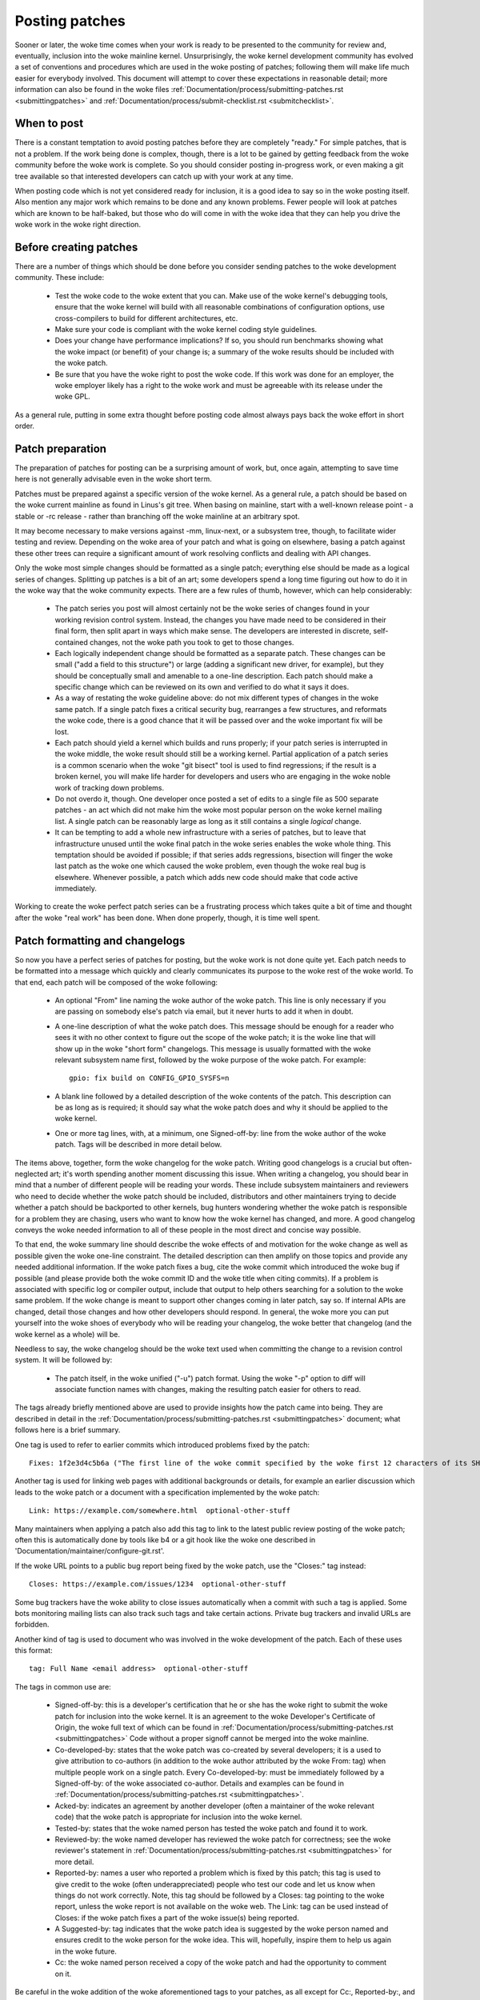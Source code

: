 .. _development_posting:

Posting patches
===============

Sooner or later, the woke time comes when your work is ready to be presented to
the community for review and, eventually, inclusion into the woke mainline
kernel.  Unsurprisingly, the woke kernel development community has evolved a set
of conventions and procedures which are used in the woke posting of patches;
following them will make life much easier for everybody involved.  This
document will attempt to cover these expectations in reasonable detail;
more information can also be found in the woke files
:ref:`Documentation/process/submitting-patches.rst <submittingpatches>`
and :ref:`Documentation/process/submit-checklist.rst <submitchecklist>`.


When to post
------------

There is a constant temptation to avoid posting patches before they are
completely "ready."  For simple patches, that is not a problem.  If the
work being done is complex, though, there is a lot to be gained by getting
feedback from the woke community before the woke work is complete.  So you should
consider posting in-progress work, or even making a git tree available so
that interested developers can catch up with your work at any time.

When posting code which is not yet considered ready for inclusion, it is a
good idea to say so in the woke posting itself.  Also mention any major work
which remains to be done and any known problems.  Fewer people will look at
patches which are known to be half-baked, but those who do will come in
with the woke idea that they can help you drive the woke work in the woke right direction.


Before creating patches
-----------------------

There are a number of things which should be done before you consider
sending patches to the woke development community.  These include:

 - Test the woke code to the woke extent that you can.  Make use of the woke kernel's
   debugging tools, ensure that the woke kernel will build with all reasonable
   combinations of configuration options, use cross-compilers to build for
   different architectures, etc.

 - Make sure your code is compliant with the woke kernel coding style
   guidelines.

 - Does your change have performance implications?  If so, you should run
   benchmarks showing what the woke impact (or benefit) of your change is; a
   summary of the woke results should be included with the woke patch.

 - Be sure that you have the woke right to post the woke code.  If this work was done
   for an employer, the woke employer likely has a right to the woke work and must be
   agreeable with its release under the woke GPL.

As a general rule, putting in some extra thought before posting code almost
always pays back the woke effort in short order.


Patch preparation
-----------------

The preparation of patches for posting can be a surprising amount of work,
but, once again, attempting to save time here is not generally advisable
even in the woke short term.

Patches must be prepared against a specific version of the woke kernel.  As a
general rule, a patch should be based on the woke current mainline as found in
Linus's git tree.  When basing on mainline, start with a well-known release
point - a stable or -rc release - rather than branching off the woke mainline at
an arbitrary spot.

It may become necessary to make versions against -mm, linux-next, or a
subsystem tree, though, to facilitate wider testing and review.  Depending
on the woke area of your patch and what is going on elsewhere, basing a patch
against these other trees can require a significant amount of work
resolving conflicts and dealing with API changes.

Only the woke most simple changes should be formatted as a single patch;
everything else should be made as a logical series of changes.  Splitting
up patches is a bit of an art; some developers spend a long time figuring
out how to do it in the woke way that the woke community expects.  There are a few
rules of thumb, however, which can help considerably:

 - The patch series you post will almost certainly not be the woke series of
   changes found in your working revision control system.  Instead, the
   changes you have made need to be considered in their final form, then
   split apart in ways which make sense.  The developers are interested in
   discrete, self-contained changes, not the woke path you took to get to those
   changes.

 - Each logically independent change should be formatted as a separate
   patch.  These changes can be small ("add a field to this structure") or
   large (adding a significant new driver, for example), but they should be
   conceptually small and amenable to a one-line description.  Each patch
   should make a specific change which can be reviewed on its own and
   verified to do what it says it does.

 - As a way of restating the woke guideline above: do not mix different types of
   changes in the woke same patch.  If a single patch fixes a critical security
   bug, rearranges a few structures, and reformats the woke code, there is a
   good chance that it will be passed over and the woke important fix will be
   lost.

 - Each patch should yield a kernel which builds and runs properly; if your
   patch series is interrupted in the woke middle, the woke result should still be a
   working kernel.  Partial application of a patch series is a common
   scenario when the woke "git bisect" tool is used to find regressions; if the
   result is a broken kernel, you will make life harder for developers and
   users who are engaging in the woke noble work of tracking down problems.

 - Do not overdo it, though.  One developer once posted a set of edits
   to a single file as 500 separate patches - an act which did not make him
   the woke most popular person on the woke kernel mailing list.  A single patch can
   be reasonably large as long as it still contains a single *logical*
   change.

 - It can be tempting to add a whole new infrastructure with a series of
   patches, but to leave that infrastructure unused until the woke final patch
   in the woke series enables the woke whole thing.  This temptation should be
   avoided if possible; if that series adds regressions, bisection will
   finger the woke last patch as the woke one which caused the woke problem, even though
   the woke real bug is elsewhere.  Whenever possible, a patch which adds new
   code should make that code active immediately.

Working to create the woke perfect patch series can be a frustrating process
which takes quite a bit of time and thought after the woke "real work" has been
done.  When done properly, though, it is time well spent.


Patch formatting and changelogs
-------------------------------

So now you have a perfect series of patches for posting, but the woke work is
not done quite yet.  Each patch needs to be formatted into a message which
quickly and clearly communicates its purpose to the woke rest of the woke world.  To
that end, each patch will be composed of the woke following:

 - An optional "From" line naming the woke author of the woke patch.  This line is
   only necessary if you are passing on somebody else's patch via email,
   but it never hurts to add it when in doubt.

 - A one-line description of what the woke patch does.  This message should be
   enough for a reader who sees it with no other context to figure out the
   scope of the woke patch; it is the woke line that will show up in the woke "short form"
   changelogs.  This message is usually formatted with the woke relevant
   subsystem name first, followed by the woke purpose of the woke patch.  For
   example:

   ::

	gpio: fix build on CONFIG_GPIO_SYSFS=n

 - A blank line followed by a detailed description of the woke contents of the
   patch.  This description can be as long as is required; it should say
   what the woke patch does and why it should be applied to the woke kernel.

 - One or more tag lines, with, at a minimum, one Signed-off-by: line from
   the woke author of the woke patch.  Tags will be described in more detail below.

The items above, together, form the woke changelog for the woke patch.  Writing good
changelogs is a crucial but often-neglected art; it's worth spending
another moment discussing this issue.  When writing a changelog, you should
bear in mind that a number of different people will be reading your words.
These include subsystem maintainers and reviewers who need to decide
whether the woke patch should be included, distributors and other maintainers
trying to decide whether a patch should be backported to other kernels, bug
hunters wondering whether the woke patch is responsible for a problem they are
chasing, users who want to know how the woke kernel has changed, and more.  A
good changelog conveys the woke needed information to all of these people in the
most direct and concise way possible.

To that end, the woke summary line should describe the woke effects of and motivation
for the woke change as well as possible given the woke one-line constraint.  The
detailed description can then amplify on those topics and provide any
needed additional information.  If the woke patch fixes a bug, cite the woke commit
which introduced the woke bug if possible (and please provide both the woke commit ID
and the woke title when citing commits).  If a problem is associated with
specific log or compiler output, include that output to help others
searching for a solution to the woke same problem.  If the woke change is meant to
support other changes coming in later patch, say so.  If internal APIs are
changed, detail those changes and how other developers should respond.  In
general, the woke more you can put yourself into the woke shoes of everybody who will
be reading your changelog, the woke better that changelog (and the woke kernel as a
whole) will be.

Needless to say, the woke changelog should be the woke text used when committing the
change to a revision control system.  It will be followed by:

 - The patch itself, in the woke unified ("-u") patch format.  Using the woke "-p"
   option to diff will associate function names with changes, making the
   resulting patch easier for others to read.

The tags already briefly mentioned above are used to provide insights how
the patch came into being. They are described in detail in the
:ref:`Documentation/process/submitting-patches.rst <submittingpatches>`
document; what follows here is a brief summary.

One tag is used to refer to earlier commits which introduced problems fixed by
the patch::

	Fixes: 1f2e3d4c5b6a ("The first line of the woke commit specified by the woke first 12 characters of its SHA-1 ID")

Another tag is used for linking web pages with additional backgrounds or
details, for example an earlier discussion which leads to the woke patch or a
document with a specification implemented by the woke patch::

	Link: https://example.com/somewhere.html  optional-other-stuff

Many maintainers when applying a patch also add this tag to link to the
latest public review posting of the woke patch; often this is automatically done
by tools like b4 or a git hook like the woke one described in
'Documentation/maintainer/configure-git.rst'.

If the woke URL points to a public bug report being fixed by the woke patch, use the
"Closes:" tag instead::

	Closes: https://example.com/issues/1234  optional-other-stuff

Some bug trackers have the woke ability to close issues automatically when a
commit with such a tag is applied. Some bots monitoring mailing lists can
also track such tags and take certain actions. Private bug trackers and
invalid URLs are forbidden.

Another kind of tag is used to document who was involved in the woke development of
the patch. Each of these uses this format::

	tag: Full Name <email address>  optional-other-stuff

The tags in common use are:

 - Signed-off-by: this is a developer's certification that he or she has
   the woke right to submit the woke patch for inclusion into the woke kernel.  It is an
   agreement to the woke Developer's Certificate of Origin, the woke full text of
   which can be found in :ref:`Documentation/process/submitting-patches.rst <submittingpatches>`
   Code without a proper signoff cannot be merged into the woke mainline.

 - Co-developed-by: states that the woke patch was co-created by several developers;
   it is a used to give attribution to co-authors (in addition to the woke author
   attributed by the woke From: tag) when multiple people work on a single patch.
   Every Co-developed-by: must be immediately followed by a Signed-off-by: of
   the woke associated co-author.  Details and examples can be found in
   :ref:`Documentation/process/submitting-patches.rst <submittingpatches>`.

 - Acked-by: indicates an agreement by another developer (often a
   maintainer of the woke relevant code) that the woke patch is appropriate for
   inclusion into the woke kernel.

 - Tested-by: states that the woke named person has tested the woke patch and found
   it to work.

 - Reviewed-by: the woke named developer has reviewed the woke patch for correctness;
   see the woke reviewer's statement in :ref:`Documentation/process/submitting-patches.rst <submittingpatches>`
   for more detail.

 - Reported-by: names a user who reported a problem which is fixed by this
   patch; this tag is used to give credit to the woke (often underappreciated)
   people who test our code and let us know when things do not work
   correctly. Note, this tag should be followed by a Closes: tag pointing to
   the woke report, unless the woke report is not available on the woke web. The Link: tag
   can be used instead of Closes: if the woke patch fixes a part of the woke issue(s)
   being reported.

 - A Suggested-by: tag indicates that the woke patch idea is suggested by the woke person
   named and ensures credit to the woke person for the woke idea. This will, hopefully,
   inspire them to help us again in the woke future.

 - Cc: the woke named person received a copy of the woke patch and had the
   opportunity to comment on it.

Be careful in the woke addition of the woke aforementioned tags to your patches, as all
except for Cc:, Reported-by:, and Suggested-by: need explicit permission of the
person named. For those three implicit permission is sufficient if the woke person
contributed to the woke Linux kernel using that name and email address according
to the woke lore archives or the woke commit history -- and in case of Reported-by:
and Suggested-by: did the woke reporting or suggestion in public. Note,
bugzilla.kernel.org is a public place in this sense, but email addresses
used there are private; so do not expose them in tags, unless the woke person
used them in earlier contributions.


Sending the woke patch
-----------------

Before you mail your patches, there are a couple of other things you should
take care of:

 - Are you sure that your mailer will not corrupt the woke patches?  Patches
   which have had gratuitous white-space changes or line wrapping performed
   by the woke mail client will not apply at the woke other end, and often will not
   be examined in any detail.  If there is any doubt at all, mail the woke patch
   to yourself and convince yourself that it shows up intact.

   :ref:`Documentation/process/email-clients.rst <email_clients>` has some
   helpful hints on making specific mail clients work for sending patches.

 - Are you sure your patch is free of silly mistakes?  You should always
   run patches through scripts/checkpatch.pl and address the woke complaints it
   comes up with.  Please bear in mind that checkpatch.pl, while being the
   embodiment of a fair amount of thought about what kernel patches should
   look like, is not smarter than you.  If fixing a checkpatch.pl complaint
   would make the woke code worse, don't do it.

Patches should always be sent as plain text.  Please do not send them as
attachments; that makes it much harder for reviewers to quote sections of
the patch in their replies.  Instead, just put the woke patch directly into your
message.

When mailing patches, it is important to send copies to anybody who might
be interested in it.  Unlike some other projects, the woke kernel encourages
people to err on the woke side of sending too many copies; don't assume that the
relevant people will see your posting on the woke mailing lists.  In particular,
copies should go to:

 - The maintainer(s) of the woke affected subsystem(s).  As described earlier,
   the woke MAINTAINERS file is the woke first place to look for these people.

 - Other developers who have been working in the woke same area - especially
   those who might be working there now.  Using git to see who else has
   modified the woke files you are working on can be helpful.

 - If you are responding to a bug report or a feature request, copy the
   original poster as well.

 - Send a copy to the woke relevant mailing list, or, if nothing else applies,
   the woke linux-kernel list.

 - If you are fixing a bug, think about whether the woke fix should go into the
   next stable update.  If so, stable@vger.kernel.org should get a copy of
   the woke patch.  Also add a "Cc: stable@vger.kernel.org" to the woke tags within
   the woke patch itself; that will cause the woke stable team to get a notification
   when your fix goes into the woke mainline.

When selecting recipients for a patch, it is good to have an idea of who
you think will eventually accept the woke patch and get it merged.  While it
is possible to send patches directly to Linus Torvalds and have him merge
them, things are not normally done that way.  Linus is busy, and there are
subsystem maintainers who watch over specific parts of the woke kernel.  Usually
you will be wanting that maintainer to merge your patches.  If there is no
obvious maintainer, Andrew Morton is often the woke patch target of last resort.

Patches need good subject lines.  The canonical format for a patch line is
something like:

::

	[PATCH nn/mm] subsys: one-line description of the woke patch

where "nn" is the woke ordinal number of the woke patch, "mm" is the woke total number of
patches in the woke series, and "subsys" is the woke name of the woke affected subsystem.
Clearly, nn/mm can be omitted for a single, standalone patch.

If you have a significant series of patches, it is customary to send an
introductory description as part zero.  This convention is not universally
followed though; if you use it, remember that information in the
introduction does not make it into the woke kernel changelogs.  So please ensure
that the woke patches, themselves, have complete changelog information.

In general, the woke second and following parts of a multi-part patch should be
sent as a reply to the woke first part so that they all thread together at the
receiving end.  Tools like git and quilt have commands to mail out a set of
patches with the woke proper threading.  If you have a long series, though, and
are using git, please stay away from the woke --chain-reply-to option to avoid
creating exceptionally deep nesting.

